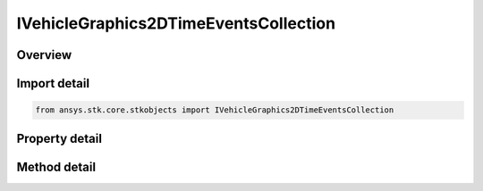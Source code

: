 IVehicleGraphics2DTimeEventsCollection
======================================

.. py:class:: ansys.stk.core.stkobjects.IVehicleGraphics2DTimeEventsCollection

   object
   
   A satellite's time events collection.

.. py:currentmodule:: IVehicleGraphics2DTimeEventsCollection

Overview
--------

.. tab-set::

    .. tab-item:: Methods
        
        .. list-table::
            :header-rows: 0
            :widths: auto

            * - :py:attr:`~ansys.stk.core.stkobjects.IVehicleGraphics2DTimeEventsCollection.item`
              - Given an index, returns an element in the collection.
            * - :py:attr:`~ansys.stk.core.stkobjects.IVehicleGraphics2DTimeEventsCollection.remove_at`
              - Remove an element from the collection using specified index.
            * - :py:attr:`~ansys.stk.core.stkobjects.IVehicleGraphics2DTimeEventsCollection.remove_all`
              - Remove all elements from the collection.
            * - :py:attr:`~ansys.stk.core.stkobjects.IVehicleGraphics2DTimeEventsCollection.add`
              - Add a new element to the collection.

    .. tab-item:: Properties
        
        .. list-table::
            :header-rows: 0
            :widths: auto

            * - :py:attr:`~ansys.stk.core.stkobjects.IVehicleGraphics2DTimeEventsCollection.count`
              - Returns the number of elements in a collection.
            * - :py:attr:`~ansys.stk.core.stkobjects.IVehicleGraphics2DTimeEventsCollection._NewEnum`
              - Returns an enumerator that can iterate through the collection.


Import detail
-------------

.. code-block:: python

    from ansys.stk.core.stkobjects import IVehicleGraphics2DTimeEventsCollection


Property detail
---------------

.. py:property:: count
    :canonical: ansys.stk.core.stkobjects.IVehicleGraphics2DTimeEventsCollection.count
    :type: int

    Returns the number of elements in a collection.

.. py:property:: _NewEnum
    :canonical: ansys.stk.core.stkobjects.IVehicleGraphics2DTimeEventsCollection._NewEnum
    :type: EnumeratorProxy

    Returns an enumerator that can iterate through the collection.


Method detail
-------------


.. py:method:: item(self, index: int) -> IVehicleGraphics2DTimeEventsElement
    :canonical: ansys.stk.core.stkobjects.IVehicleGraphics2DTimeEventsCollection.item

    Given an index, returns an element in the collection.

    :Parameters:

    **index** : :obj:`~int`

    :Returns:

        :obj:`~IVehicleGraphics2DTimeEventsElement`


.. py:method:: remove_at(self, index: int) -> None
    :canonical: ansys.stk.core.stkobjects.IVehicleGraphics2DTimeEventsCollection.remove_at

    Remove an element from the collection using specified index.

    :Parameters:

    **index** : :obj:`~int`

    :Returns:

        :obj:`~None`

.. py:method:: remove_all(self) -> None
    :canonical: ansys.stk.core.stkobjects.IVehicleGraphics2DTimeEventsCollection.remove_all

    Remove all elements from the collection.

    :Returns:

        :obj:`~None`

.. py:method:: add(self) -> IVehicleGraphics2DTimeEventsElement
    :canonical: ansys.stk.core.stkobjects.IVehicleGraphics2DTimeEventsCollection.add

    Add a new element to the collection.

    :Returns:

        :obj:`~IVehicleGraphics2DTimeEventsElement`

